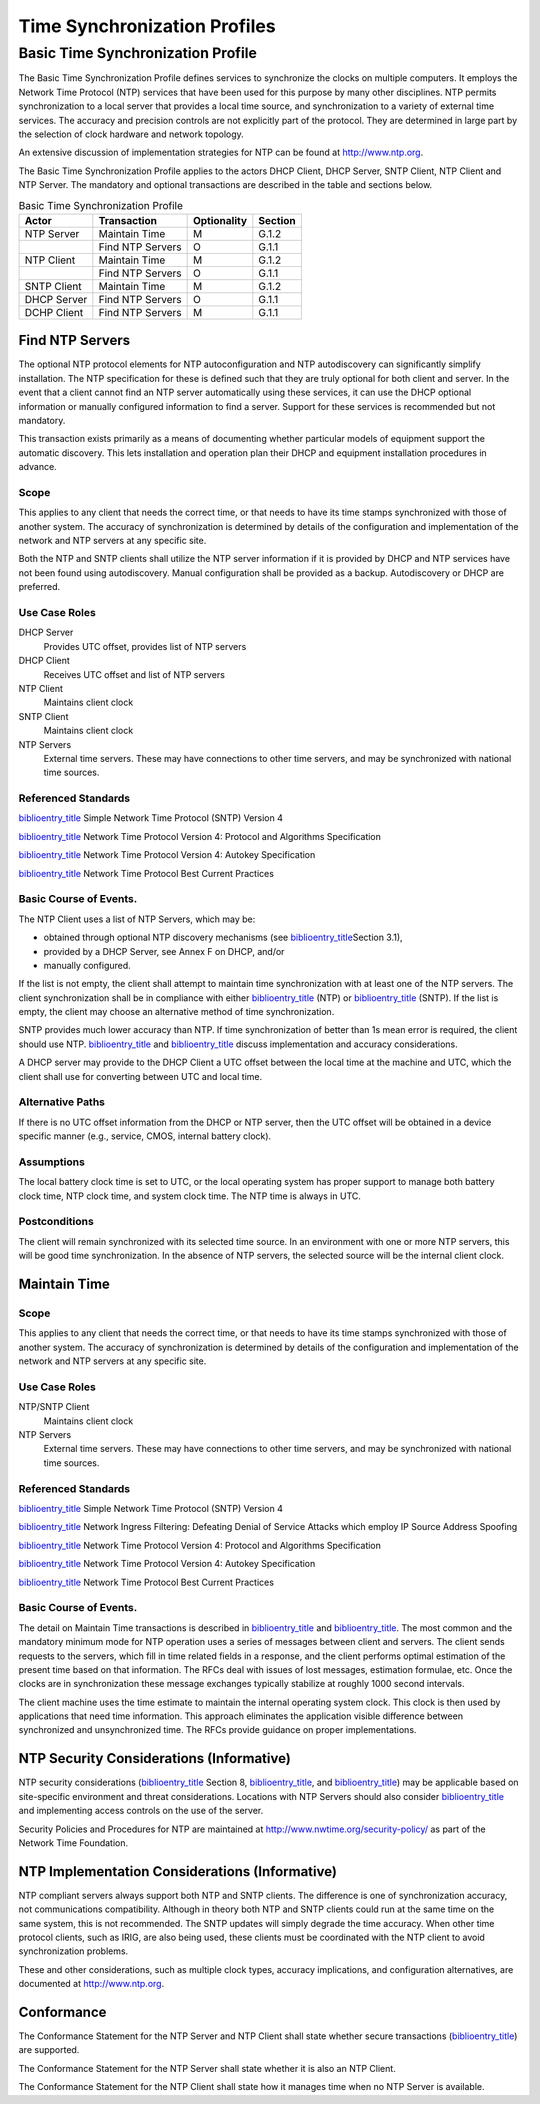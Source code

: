 .. _chapter_G:

Time Synchronization Profiles
=============================

.. _sect_G.1:

Basic Time Synchronization Profile
----------------------------------

The Basic Time Synchronization Profile defines services to synchronize
the clocks on multiple computers. It employs the Network Time Protocol
(NTP) services that have been used for this purpose by many other
disciplines. NTP permits synchronization to a local server that provides
a local time source, and synchronization to a variety of external time
services. The accuracy and precision controls are not explicitly part of
the protocol. They are determined in large part by the selection of
clock hardware and network topology.

An extensive discussion of implementation strategies for NTP can be
found at http://www.ntp.org.

The Basic Time Synchronization Profile applies to the actors DHCP
Client, DHCP Server, SNTP Client, NTP Client and NTP Server. The
mandatory and optional transactions are described in the table and
sections below.

.. table:: Basic Time Synchronization Profile

   =========== ================ =========== =======
   Actor       Transaction      Optionality Section
   =========== ================ =========== =======
   NTP Server  Maintain Time    M           G.1.2
   \           Find NTP Servers O           G.1.1
   NTP Client  Maintain Time    M           G.1.2
   \           Find NTP Servers O           G.1.1
   SNTP Client Maintain Time    M           G.1.2
   DHCP Server Find NTP Servers O           G.1.1
   DCHP Client Find NTP Servers M           G.1.1
   =========== ================ =========== =======

.. _sect_G.1.1:

Find NTP Servers
~~~~~~~~~~~~~~~~

The optional NTP protocol elements for NTP autoconfiguration and NTP
autodiscovery can significantly simplify installation. The NTP
specification for these is defined such that they are truly optional for
both client and server. In the event that a client cannot find an NTP
server automatically using these services, it can use the DHCP optional
information or manually configured information to find a server. Support
for these services is recommended but not mandatory.

This transaction exists primarily as a means of documenting whether
particular models of equipment support the automatic discovery. This
lets installation and operation plan their DHCP and equipment
installation procedures in advance.

.. _sect_G.1.1.1:

Scope
^^^^^

This applies to any client that needs the correct time, or that needs to
have its time stamps synchronized with those of another system. The
accuracy of synchronization is determined by details of the
configuration and implementation of the network and NTP servers at any
specific site.

Both the NTP and SNTP clients shall utilize the NTP server information
if it is provided by DHCP and NTP services have not been found using
autodiscovery. Manual configuration shall be provided as a backup.
Autodiscovery or DHCP are preferred.

.. _sect_G.1.1.2:

Use Case Roles
^^^^^^^^^^^^^^

DHCP Server
   Provides UTC offset, provides list of NTP servers

DHCP Client
   Receives UTC offset and list of NTP servers

NTP Client
   Maintains client clock

SNTP Client
   Maintains client clock

NTP Servers
   External time servers. These may have connections to other time
   servers, and may be synchronized with national time sources.

.. _sect_G.1.1.3:

Referenced Standards
^^^^^^^^^^^^^^^^^^^^

`biblioentry_title <#biblio_RFC_2030>`__ Simple Network Time Protocol
(SNTP) Version 4

`biblioentry_title <#biblio_RFC_5905>`__ Network Time Protocol Version
4: Protocol and Algorithms Specification

`biblioentry_title <#biblio_RFC_5906>`__ Network Time Protocol Version
4: Autokey Specification

`biblioentry_title <#biblio_RFC_8633>`__ Network Time Protocol Best
Current Practices

.. _sect_G.1.1.4:

Basic Course of Events.
^^^^^^^^^^^^^^^^^^^^^^^

The NTP Client uses a list of NTP Servers, which may be:

-  obtained through optional NTP discovery mechanisms (see
   `biblioentry_title <#biblio_RFC_5905>`__\ Section 3.1),

-  provided by a DHCP Server, see Annex F on DHCP, and/or

-  manually configured.

If the list is not empty, the client shall attempt to maintain time
synchronization with at least one of the NTP servers. The client
synchronization shall be in compliance with either
`biblioentry_title <#biblio_RFC_5905>`__ (NTP) or
`biblioentry_title <#biblio_RFC_2030>`__ (SNTP). If the list is empty,
the client may choose an alternative method of time synchronization.

SNTP provides much lower accuracy than NTP. If time synchronization of
better than 1s mean error is required, the client should use NTP.
`biblioentry_title <#biblio_RFC_5905>`__ and
`biblioentry_title <#biblio_RFC_8633>`__ discuss implementation and
accuracy considerations.

A DHCP server may provide to the DHCP Client a UTC offset between the
local time at the machine and UTC, which the client shall use for
converting between UTC and local time.

.. _sect_G.1.1.5:

Alternative Paths
^^^^^^^^^^^^^^^^^

If there is no UTC offset information from the DHCP or NTP server, then
the UTC offset will be obtained in a device specific manner (e.g.,
service, CMOS, internal battery clock).

.. _sect_G.1.1.6:

Assumptions
^^^^^^^^^^^

The local battery clock time is set to UTC, or the local operating
system has proper support to manage both battery clock time, NTP clock
time, and system clock time. The NTP time is always in UTC.

.. _sect_G.1.1.7:

Postconditions
^^^^^^^^^^^^^^

The client will remain synchronized with its selected time source. In an
environment with one or more NTP servers, this will be good time
synchronization. In the absence of NTP servers, the selected source will
be the internal client clock.

.. _sect_G.1.2:

Maintain Time
~~~~~~~~~~~~~

.. _sect_G.1.2.1:

Scope
^^^^^

This applies to any client that needs the correct time, or that needs to
have its time stamps synchronized with those of another system. The
accuracy of synchronization is determined by details of the
configuration and implementation of the network and NTP servers at any
specific site.

.. _sect_G.1.2.2:

Use Case Roles
^^^^^^^^^^^^^^

NTP/SNTP Client
   Maintains client clock

NTP Servers
   External time servers. These may have connections to other time
   servers, and may be synchronized with national time sources.

.. _sect_G.1.2.3:

Referenced Standards
^^^^^^^^^^^^^^^^^^^^

`biblioentry_title <#biblio_RFC_2030>`__ Simple Network Time Protocol
(SNTP) Version 4

`biblioentry_title <#biblio_RFC_2827>`__ Network Ingress Filtering:
Defeating Denial of Service Attacks which employ IP Source Address
Spoofing

`biblioentry_title <#biblio_RFC_5905>`__ Network Time Protocol Version
4: Protocol and Algorithms Specification

`biblioentry_title <#biblio_RFC_5906>`__ Network Time Protocol Version
4: Autokey Specification

`biblioentry_title <#biblio_RFC_8633>`__ Network Time Protocol Best
Current Practices

.. _sect_G.1.2.4:

Basic Course of Events.
^^^^^^^^^^^^^^^^^^^^^^^

The detail on Maintain Time transactions is described in
`biblioentry_title <#biblio_RFC_5905>`__ and
`biblioentry_title <#biblio_RFC_2030>`__. The most common and the
mandatory minimum mode for NTP operation uses a series of messages
between client and servers. The client sends requests to the servers,
which fill in time related fields in a response, and the client performs
optimal estimation of the present time based on that information. The
RFCs deal with issues of lost messages, estimation formulae, etc. Once
the clocks are in synchronization these message exchanges typically
stabilize at roughly 1000 second intervals.

The client machine uses the time estimate to maintain the internal
operating system clock. This clock is then used by applications that
need time information. This approach eliminates the application visible
difference between synchronized and unsynchronized time. The RFCs
provide guidance on proper implementations.

.. _sect_G.1.3:

NTP Security Considerations (Informative)
~~~~~~~~~~~~~~~~~~~~~~~~~~~~~~~~~~~~~~~~~

NTP security considerations (`biblioentry_title <#biblio_RFC_5905>`__
Section 8, `biblioentry_title <#biblio_RFC_5906>`__, and
`biblioentry_title <#biblio_RFC_8633>`__) may be applicable based on
site-specific environment and threat considerations. Locations with NTP
Servers should also consider `biblioentry_title <#biblio_RFC_2827>`__
and implementing access controls on the use of the server.

Security Policies and Procedures for NTP are maintained at
http://www.nwtime.org/security-policy/ as part of the Network Time
Foundation.

.. _sect_G.1.4:

NTP Implementation Considerations (Informative)
~~~~~~~~~~~~~~~~~~~~~~~~~~~~~~~~~~~~~~~~~~~~~~~

NTP compliant servers always support both NTP and SNTP clients. The
difference is one of synchronization accuracy, not communications
compatibility. Although in theory both NTP and SNTP clients could run at
the same time on the same system, this is not recommended. The SNTP
updates will simply degrade the time accuracy. When other time protocol
clients, such as IRIG, are also being used, these clients must be
coordinated with the NTP client to avoid synchronization problems.

These and other considerations, such as multiple clock types, accuracy
implications, and configuration alternatives, are documented at
http://www.ntp.org.

.. _sect_G.1.5:

Conformance
~~~~~~~~~~~

The Conformance Statement for the NTP Server and NTP Client shall state
whether secure transactions (`biblioentry_title <#biblio_RFC_5906>`__)
are supported.

The Conformance Statement for the NTP Server shall state whether it is
also an NTP Client.

The Conformance Statement for the NTP Client shall state how it manages
time when no NTP Server is available.


